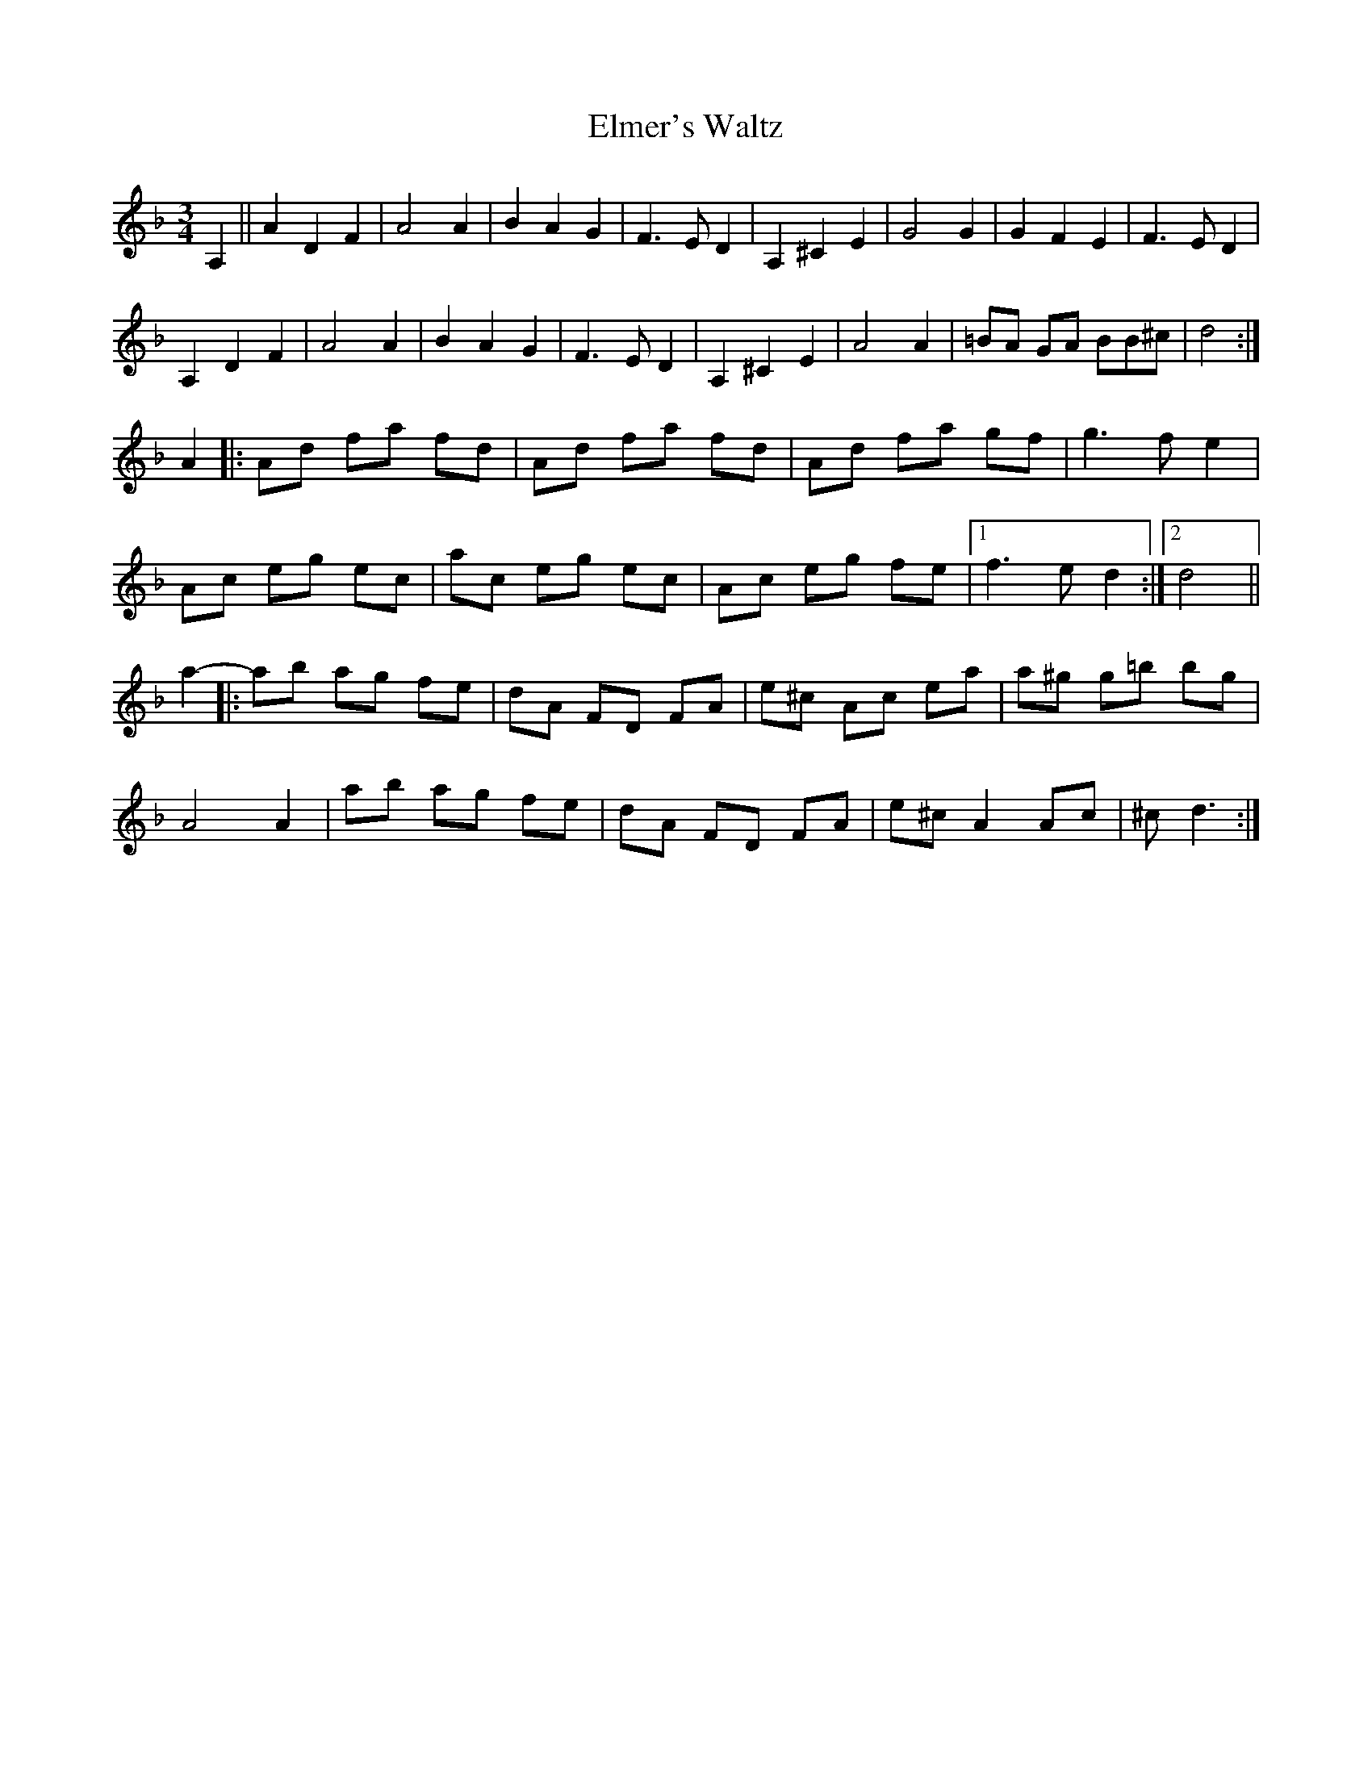 X:35
T:Elmer's Waltz
S:Sue Ward
R:waltz
M:3/4
L:1/8
K:Dm
A,2- || A2D2F2 | A4A2 | B2A2G2 | F3ED2 | A,2 ^C2E2 | G4G2 | G2F2E2 | F3ED2 |
A,2D2F2 | A4A2 | B2A2G2 | F3ED2 | A,2^C2E2 | A4A2 | =BA GA BB^c | d4 :|
A2 |: Ad fa fd | Ad fa fd | Ad fa gf | g3fe2 |
Ac eg ec | ac eg ec | Ac eg fe |1 f3e d2 :|2 d4 ||
a2- |: ab ag fe | dA FD FA | e^c Ac ea | a^g g=b bg |
A4A2 | ab ag fe | dA FD FA | e^c A2 Ac | ^cd3 :|
